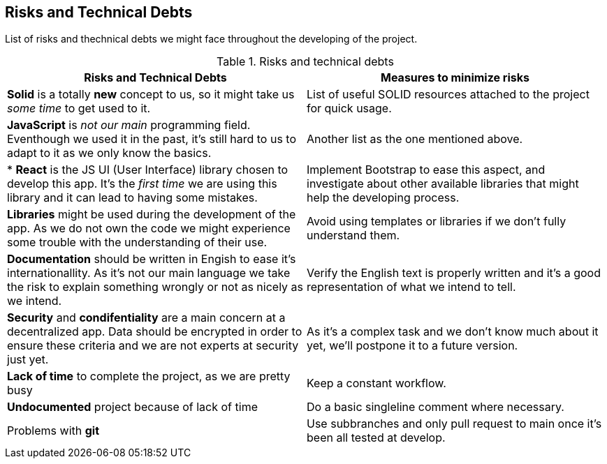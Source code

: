 [[section-technical-risks]]
== Risks and Technical Debts

List of risks and thechnical debts we might face throughout the developing of the project.

[cols=2*,options="header"]
.Risks and technical debts
|===

|Risks and Technical Debts
|Measures to minimize risks


| *Solid* is a totally *new* concept to us, so it might take us _some time_ to get used to it. 
| List of useful SOLID resources attached to the project for quick usage.

| *JavaScript* is _not our main_ programming field. Eventhough we used it in the past, it's still hard to us to adapt to it as we only know the basics.
| Another list as the one mentioned above.

|* *React* is the JS UI (User Interface) library chosen to develop this app. It's the _first time_ we are using this library and it can lead to having some mistakes.
| Implement Bootstrap to ease this aspect, and investigate about other available libraries that might help the developing process.

| *Libraries* might be used during the development of the app. As we do not own the code we might experience some trouble with the understanding of their use.
| Avoid using templates or libraries if we don't fully understand them.

| *Documentation* should be written in Engish to ease it's internationallity. As it's not our main language we take the risk to explain something wrongly or not as nicely as we intend.
| Verify the English text is properly written and it's a good representation of what we intend to tell.

| *Security* and *condifentiality* are a main concern at a decentralized app. Data should be encrypted in order to ensure these criteria and we are not experts at security just yet.
| As it's a complex task and we don't know much about it yet, we'll postpone it to a future version.

| *Lack of time* to complete the project, as we are pretty busy
| Keep a constant workflow.

| *Undocumented* project because of lack of time
| Do a basic singleline comment where necessary.

| Problems with *git*
| Use subbranches and only pull request to main once it's been all tested at develop.

|===






